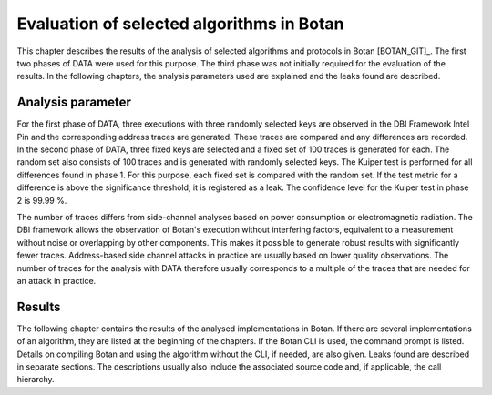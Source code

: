 ------------------------------------------
Evaluation of selected algorithms in Botan
------------------------------------------

This chapter describes the results of the analysis of selected algorithms and protocols in Botan [BOTAN_GIT]_.
The first two phases of DATA were used for this purpose.
The third phase was not initially required for the evaluation of the results.
In the following chapters, the analysis parameters used are explained and the leaks found are described.

^^^^^^^^^^^^^^^^^^
Analysis parameter
^^^^^^^^^^^^^^^^^^

For the first phase of DATA, three executions with three randomly selected keys are observed in the DBI Framework Intel Pin and the corresponding address traces are generated.
These traces are compared and any differences are recorded.
In the second phase of DATA, three fixed keys are selected and a fixed set of 100 traces is generated for each.
The random set also consists of 100 traces and is generated with randomly selected keys.
The Kuiper test is performed for all differences found in phase 1.
For this purpose, each fixed set is compared with the random set.
If the test metric for a difference is above the significance threshold, it is registered as a leak.
The confidence level for the Kuiper test in phase 2 is 99.99 %.

The number of traces differs from side-channel analyses based on power consumption or electromagnetic radiation.
The DBI framework allows the observation of Botan's execution without interfering factors, equivalent to a measurement without noise or overlapping by other components.
This makes it possible to generate robust results with significantly fewer traces.
Address-based side channel attacks in practice are usually based on lower quality observations.
The number of traces for the analysis with DATA therefore usually corresponds to a multiple of the traces that are needed for an attack in practice.

^^^^^^^
Results
^^^^^^^


The following chapter contains the results of the analysed implementations in Botan.
If there are several implementations of an algorithm, they are listed at the beginning of the chapters.
If the Botan CLI is used, the command prompt is listed.
Details on compiling Botan and using the algorithm without the CLI, if needed, are also given.
Leaks found are described in separate sections.
The descriptions usually also include the associated source code and, if applicable, the call hierarchy.
